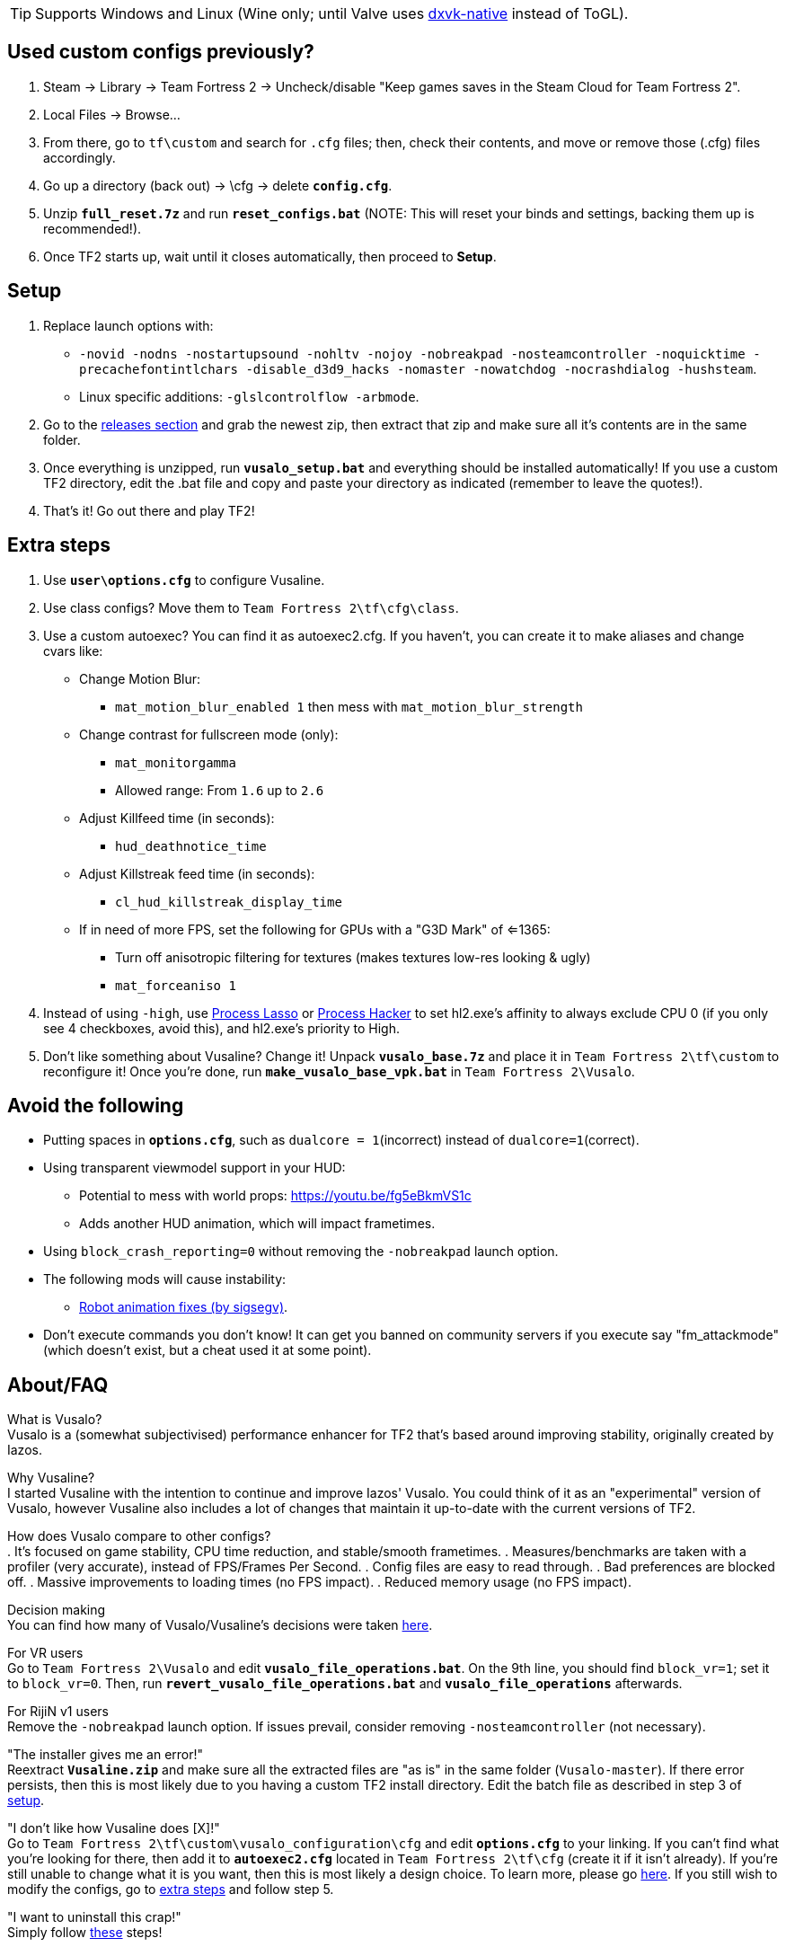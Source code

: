 :experimental:
:imagesdir: imgs/
ifdef::env-github[]
:icons:
:tip-caption: :bulb:
:note-caption: :information_source:
:important-caption: :heavy_exclamation_mark:
:caution-caption: :fire:
:warning-caption: :warning:
endif::[]

TIP: Supports Windows and Linux (Wine only; until Valve uses link:https://github.com/Joshua-Ashton/dxvk-native[dxvk-native] instead of ToGL).

== Used custom configs previously?
. Steam -> Library -> Team Fortress 2 -> Uncheck/disable "Keep games saves in the Steam Cloud for Team Fortress 2".
. Local Files -> Browse... 
. From there, go to `tf\custom` and search for `.cfg` files; then, check their contents, and move or remove those (.cfg) files accordingly.
. Go up a directory (back out) -> \cfg -> delete **`config.cfg`**.
. Unzip **`full_reset.7z`** and run **`reset_configs.bat`** (NOTE: This will reset your binds and settings, backing them up is recommended!).
. Once TF2 starts up, wait until it closes automatically, then proceed to *Setup*.

== Setup
. Replace launch options with:
- `-novid -nodns -nostartupsound -nohltv -nojoy -nobreakpad -nosteamcontroller -noquicktime -precachefontintlchars -disable_d3d9_hacks -nomaster -nowatchdog -nocrashdialog -hushsteam`.
- Linux specific additions: `-glslcontrolflow -arbmode`.
. Go to the link:https://github.com/high-brow/Vusaline/releases[releases section] and grab the newest zip, then extract that zip and make sure all it's contents are in the same folder.
. Once everything is unzipped, run **`vusalo_setup.bat`** and everything should be installed automatically! If you use a custom TF2 directory, edit the .bat file and copy and paste your directory as indicated (remember to leave the quotes!).
. That's it! Go out there and play TF2!

== Extra steps
. Use **`user\options.cfg`** to configure Vusaline.
. Use class configs? Move them to `Team Fortress 2\tf\cfg\class`.
. Use a custom autoexec? You can find it as autoexec2.cfg. If you haven't, you can create it to make aliases and change cvars like:
* Change Motion Blur:
- `mat_motion_blur_enabled 1` then mess with `mat_motion_blur_strength`
* Change contrast for fullscreen mode (only):
- `mat_monitorgamma`
- Allowed range: From `1.6` up to `2.6`
* Adjust Killfeed time (in seconds):
- `hud_deathnotice_time`
* Adjust Killstreak feed time (in seconds):
- `cl_hud_killstreak_display_time`
* If in need of more FPS, set the following for GPUs with a "G3D Mark" of <=1365:
- Turn off anisotropic filtering for textures (makes textures low-res looking & ugly)
- `mat_forceaniso 1`
. Instead of using `-high`, use link:https://bitsum.com[Process Lasso] or link:https://processhacker.sourceforge.io/nightly.php[Process Hacker] to set hl2.exe's affinity to always exclude CPU 0 (if you only see 4 checkboxes, avoid this), and hl2.exe's priority to High.
. Don't like something about Vusaline? Change it! Unpack **`vusalo_base.7z`** and place it in `Team Fortress 2\tf\custom` to reconfigure it! Once you're done, run **`make_vusalo_base_vpk.bat`** in `Team Fortress 2\Vusalo`.

== Avoid the following
* Putting spaces in **`options.cfg`**, such as `dualcore = 1`(incorrect) instead of `dualcore=1`(correct).
* Using transparent viewmodel support in your HUD:
- Potential to mess with world props: https://youtu.be/fg5eBkmVS1c
- Adds another HUD animation, which will impact frametimes.
* Using `block_crash_reporting=0` without removing the `-nobreakpad` launch option.
* The following mods will cause instability:
- link:https://gamebanana.com/mods/206443[Robot animation fixes (by sigsegv)].
* Don't execute commands you don't know! It can get you banned on community servers if you execute say "fm_attackmode" (which doesn't exist, but a cheat used it at some point).

== About/FAQ
What is Vusalo? +
Vusalo is a (somewhat subjectivised) performance enhancer for TF2 that's based around improving stability, originally created by Iazos.

Why Vusaline? +
I started Vusaline with the intention to continue and improve Iazos' Vusalo. You could think of it as an "experimental" version of Vusalo, however Vusaline also includes a lot of changes that maintain it up-to-date with the current versions of TF2.

How does Vusalo compare to other configs? +
. It's focused on game stability, CPU time reduction, and stable/smooth frametimes.
. Measures/benchmarks are taken with a profiler (very accurate), instead of FPS/Frames Per Second.
. Config files are easy to read through.
. Bad preferences are blocked off.
. Massive improvements to loading times (no FPS impact).
. Reduced memory usage (no FPS impact).

Decision making +
You can find how many of Vusalo/Vusaline's decisions were taken link:https://github.com/high-brow/Vusaline/blob/master/decisions.adoc[here].

For VR users +
Go to `Team Fortress 2\Vusalo` and edit **`vusalo_file_operations.bat`**. On the 9th line, you should find `block_vr=1`; set it to `block_vr=0`. Then, run **`revert_vusalo_file_operations.bat`** and **`vusalo_file_operations`** afterwards.

For RijiN v1 users +
Remove the `-nobreakpad` launch option. If issues prevail, consider removing `-nosteamcontroller` (not necessary).

"The installer gives me an error!" +
Reextract **`Vusaline.zip`** and make sure all the extracted files are "as is" in the same folder (`Vusalo-master`). If there error persists, then this is most likely due to you having a custom TF2 install directory. Edit the batch file as described in step 3 of link:https://github.com/high-brow/Vusaline#setup[setup].

"I don't like how Vusaline does [X]!" +
Go to `Team Fortress 2\tf\custom\vusalo_configuration\cfg` and edit **`options.cfg`** to your linking. If you can't find what you're looking for there, then add it to **`autoexec2.cfg`** located in `Team Fortress 2\tf\cfg` (create it if it isn't already). If you're still unable to change what it is you want, then this is most likely a design choice. To learn more, please go link:https://github.com/high-brow/Vusaline/blob/master/decisions.adoc[here]. If you still wish to modify the configs, go to link:https://github.com/high-brow/Vusaline#extra-steps[extra steps] and follow step 5.

"I want to uninstall this crap!" +
Simply follow link:https://github.com/high-brow/Vusaline#used-custom-configs-previously[these] steps!

== Shoutouts
* link:https://github.com/high-brow[Spookbuster] because I'm an egoist.
* link:https://github.com/Iazos[Iazos] for starting the original project.
* link:https://github.com/JarateKing[JarateKing] for being a wizard.
* The link:https://developer.valvesoftware.com[Valve Developer Community] for their extensive documentation of commands and variables.